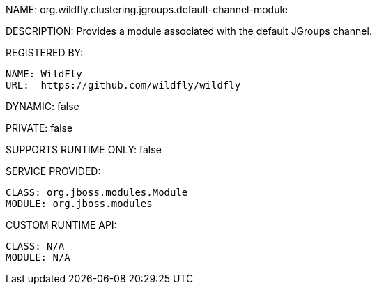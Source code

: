 NAME: org.wildfly.clustering.jgroups.default-channel-module

DESCRIPTION: Provides a module associated with the default JGroups channel.

REGISTERED BY:
  
  NAME: WildFly
  URL:  https://github.com/wildfly/wildfly

DYNAMIC: false

PRIVATE: false

SUPPORTS RUNTIME ONLY: false

SERVICE PROVIDED:

  CLASS: org.jboss.modules.Module
  MODULE: org.jboss.modules

CUSTOM RUNTIME API:

  CLASS: N/A
  MODULE: N/A

